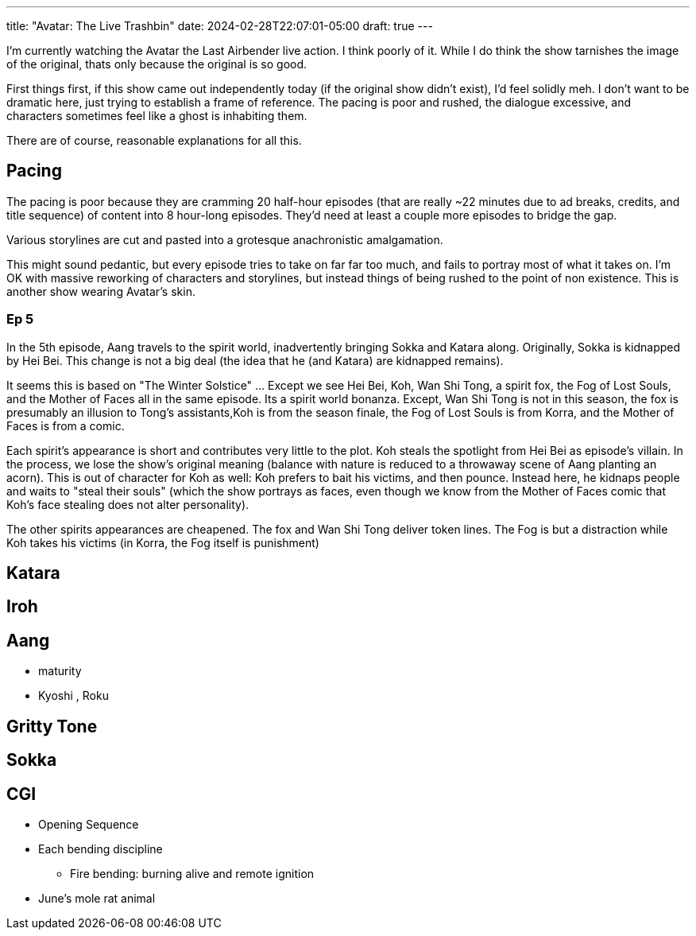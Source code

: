 ---
title: "Avatar: The Live Trashbin"
date: 2024-02-28T22:07:01-05:00
draft: true
---

I'm currently watching the Avatar the Last Airbender live action.
I think poorly of it. While I do think the show tarnishes the image of the original, thats only because the original is so good.

First things first, if this show came out independently today (if the original show didn't exist), I'd feel solidly meh. I don't want to be dramatic here, just trying to establish a frame of reference.
The pacing is poor and rushed, the dialogue excessive, and characters sometimes feel like a ghost is inhabiting them.

There are of course, reasonable explanations for all this.

== Pacing

The pacing is poor because they are cramming 20 half-hour episodes (that are really ~22 minutes due to ad breaks, credits, and title sequence) of content into 8 hour-long episodes.
They'd need at least a couple more episodes to bridge the gap.

Various storylines are cut and pasted into a grotesque anachronistic amalgamation.

This might sound pedantic, but every episode tries to take on far far too much, and fails to portray most of what it takes on.
I'm OK with massive reworking of characters and storylines, but instead things of being rushed to the point of non existence. This is another show wearing Avatar's skin.



=== Ep 5

In the 5th episode, Aang travels to the spirit world, inadvertently bringing Sokka and Katara along. Originally, Sokka is kidnapped by Hei Bei. This change is not a big deal (the idea that he (and Katara) are kidnapped remains).

It seems this is based on "The Winter Solstice" ... Except we see Hei Bei, Koh, Wan Shi Tong, a spirit fox, the Fog of Lost Souls, and the Mother of Faces all in the same episode.
Its a spirit world bonanza.
Except, Wan Shi Tong is not in this season, the fox is presumably an illusion to Tong's assistants,Koh is from the season finale, the Fog of Lost Souls is from Korra, and the Mother of Faces is from a comic.

Each spirit's appearance is short and contributes very little to the plot. Koh steals the spotlight from Hei Bei as episode's villain. In the process, we lose the show's original meaning (balance with nature is reduced to a throwaway scene of Aang planting an acorn).
This is out of character for Koh as well: Koh prefers to bait his victims, and then pounce.
Instead here, he kidnaps people and waits to "steal their souls" (which the show portrays as faces, even though we know from the Mother of Faces comic that Koh's face stealing does not alter personality).

The other spirits appearances are cheapened.
The fox and Wan Shi Tong deliver token lines.
The Fog is but a distraction while Koh takes his victims (in Korra, the Fog itself is punishment)


== Katara

== Iroh

== Aang

* maturity
* Kyoshi , Roku

== Gritty Tone

== Sokka

== CGI

* Opening Sequence
* Each bending discipline
** Fire bending: burning alive and remote ignition
* June's mole rat animal